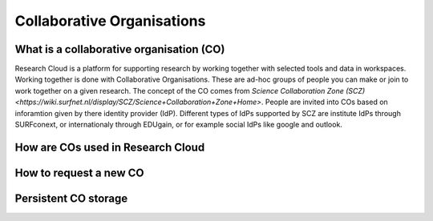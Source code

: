 Collaborative Organisations
======================================


What is a collaborative organisation (CO)
-------------------------

Research Cloud is a platform for supporting research by working together with selected tools and data in workspaces. Working together is done with Collaborative Organisations. These are ad-hoc groups of people you can make or join to work together on a given research. The concept of the CO comes from `Science Collaboration Zone (SCZ) <https://wiki.surfnet.nl/display/SCZ/Science+Collaboration+Zone+Home>`. People are invited into COs based on inforamtion given by there identity provider (IdP). Different types of IdPs supported by SCZ are institute IdPs through SURFconext, or internationaly through EDUgain, or for example social IdPs like google and outlook.


How are COs used in Research Cloud
-------------------------


.. Where to find your memberships



.. Choosing a CO in workspace wizard



.. Effect of the CO in the workspace



How to request a new CO
-------------------------

.. Where to request in Research Cloud



.. Procedure after request




Persistent CO storage
-------------------------

.. Workspaces are volatile
.. Persistent storage using researchDrive
